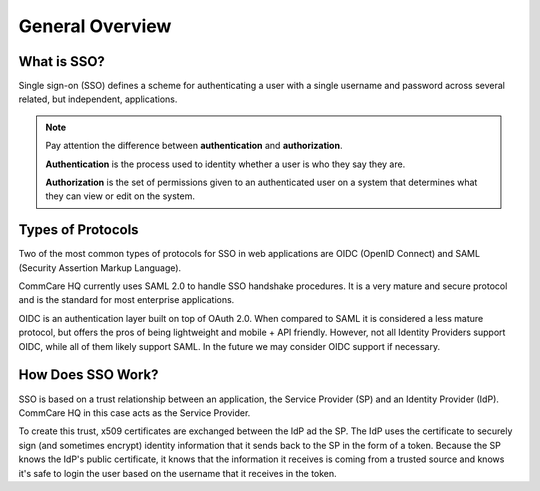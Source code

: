 General Overview
================

What is SSO?
------------

Single sign-on (SSO) defines a scheme for authenticating a user with a single
username and password across several related, but independent, applications.

.. note::
    Pay attention the difference between **authentication** and **authorization**.

    **Authentication** is the process used to identity whether a user is who they say they are.

    **Authorization** is the set of permissions given to an authenticated user on a system
    that determines what they can view or edit on the system.


Types of Protocols
------------------

Two of the most common types of protocols for SSO in web applications are
OIDC (OpenID Connect) and SAML (Security Assertion Markup Language).

CommCare HQ currently uses SAML 2.0 to handle SSO handshake procedures. It is
a very mature and secure protocol and is the standard for most enterprise
applications.

OIDC is an authentication layer built on top of OAuth 2.0. When compared to SAML
it is considered a less mature protocol, but offers the pros of being lightweight
and mobile + API friendly. However, not all Identity Providers support OIDC,
while all of them likely support SAML. In the future we may consider OIDC
support if necessary.


How Does SSO Work?
------------------

SSO is based on a trust relationship between an application, the Service
Provider (SP) and an Identity Provider (IdP). CommCare HQ in this case acts as
the Service Provider.

To create this trust, x509 certificates are exchanged between the IdP ad the SP.
The IdP uses the certificate to securely sign (and sometimes encrypt) identity
information that it sends back to the SP in the form of a token. Because the SP
knows the IdP's public certificate, it knows that the information it receives
is coming from a trusted source and knows it's safe to login the user based on
the username that it receives in the token.
